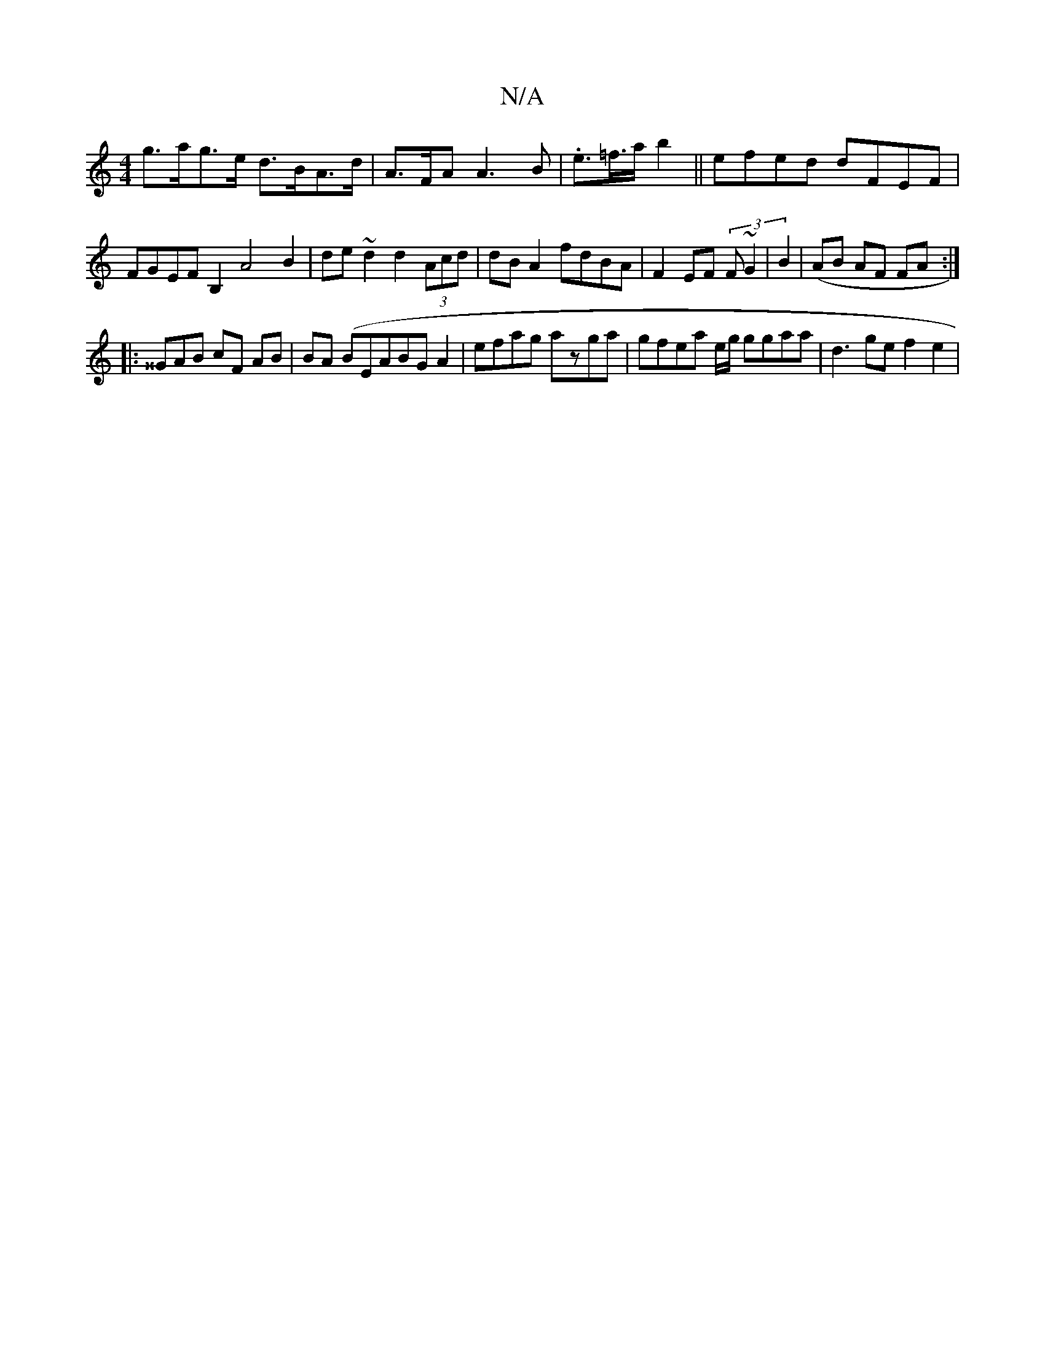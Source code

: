 X:1
T:N/A
M:4/4
R:N/A
K:Cmajor
g>ag>e d>BA>d | A>FA A3 B | .e>=f>a b2 ||efed dFEF | FGEF B,2 A4B2 | de~d2 d2 (3Acd|dB A2 fdBA|F2 EF (3F~G2 | B2|(AB AF FA :|
|: ^^GAB cF AB | BA (BEA}BGA2 |efag azga|gfea e/2g/2 ggaa | d3 ge f2 e2 |1
